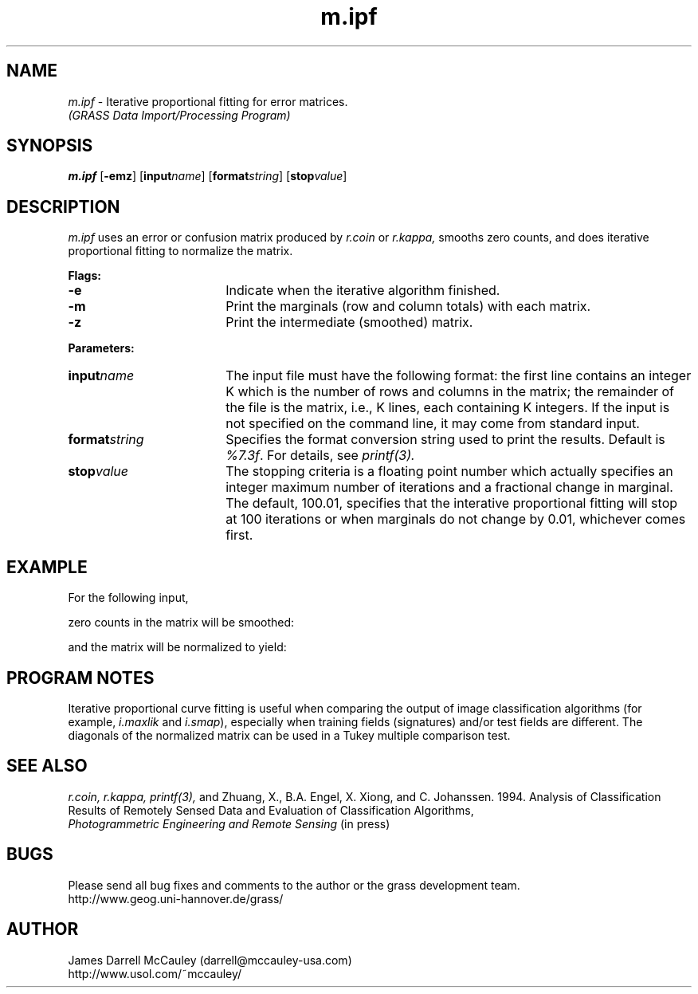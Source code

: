 .TH m.ipf
.SH NAME
\fIm.ipf\fR \- Iterative proportional fitting for error matrices.
.br	
.I (GRASS Data Import/Processing Program)
.SH SYNOPSIS
\fBm.ipf \fR[\fB-emz\fR] [\fBinput\*=\fIname\fR] [\fBformat\*=\fIstring\fR]
[\fBstop\*=\fIvalue\fR]
.SH DESCRIPTION
.I m.ipf 
uses an error or confusion matrix produced by 
.I r.coin
or 
.I r.kappa,
smooths zero counts, 
and does iterative proportional fitting to normalize the matrix.
.LP
\fBFlags:\fR
.IP \fB-e\fR 18
Indicate when the iterative algorithm finished.
.IP \fB-m\fR 18
Print the marginals (row and column totals) with each matrix.
.IP \fB-z\fR 18
Print the intermediate (smoothed) matrix.
.LP
\fBParameters:\fR
.IP \fBinput\*=\fIname\fR 18
The input file must have the following format:
the first line contains an integer K
which is the number of rows and columns in the matrix;
the remainder of the file is the matrix, i.e.,
K lines, each containing K integers.
If the input is not specified on the command line, it may
come from standard input.
.IP \fBformat\*=\fIstring\fR 18
Specifies the format conversion string used to print the results.
Default is \fI%7.3f\fR. For details, see 
.I printf(3).
.IP \fBstop\*=\fIvalue\fR 18
The stopping criteria is a floating point number which actually
specifies an integer maximum number of iterations and a fractional
change in marginal. The default, 100.01, specifies
that the interative proportional fitting will stop
at 100 iterations or when marginals do not change by 0.01,
whichever comes first.
.SH EXAMPLE
For the following input,
.RS
.TS
tab(:);
lnnn
nnnn.
3
712:    0:   12
0:  584:    2
18:    0:  434
.TE
.RE

zero counts in the matrix will be smoothed:

.RS
.TS
tab(:);
lnnn
nnnn.
711.249:  0.438: 12.314 
  0.443:583.289:  2.268 
 18.309:  0.273:433.418 
.TE
.RE

and the matrix will be normalized to yield:

.RS
.TS
tab(:);
lnnn
nnnn.
  0.969:0.001:0.022 
  0.001:0.999:0.004 
  0.031:0.001:0.973 
.TE
.RE
.SH PROGRAM NOTES
Iterative proportional curve fitting is useful when comparing
the output of image classification algorithms (for example,
\fIi.maxlik\fR and \fIi.smap\fR),
especially when training fields (signatures) and/or test fields
are different. The diagonals of the normalized matrix can be used 
in a Tukey multiple comparison test.
.SH SEE ALSO
.I r.coin,
.I r.kappa,
.I printf(3),
and
Zhuang, X., B.A. Engel, X. Xiong, and C. Johanssen. 1994.
Analysis of Classification Results of Remotely
Sensed Data and Evaluation of Classification Algorithms,
\fI Photogrammetric Engineering and Remote Sensing\fR
(in press)
.SH BUGS
Please send all bug fixes and comments to the author
or the grass development team.
.if n .br 
http://www.geog.uni-hannover.de/grass/
.SH AUTHOR
James Darrell McCauley (darrell@mccauley-usa.com)
.if n .br 
http://www.usol.com/~mccauley/
